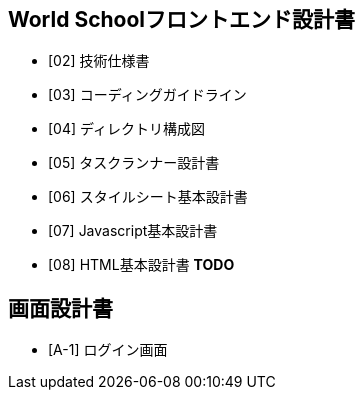 == World Schoolフロントエンド設計書

* [02] 技術仕様書
* [03] コーディングガイドライン
* [04] ディレクトリ構成図
* [05] タスクランナー設計書
* [06] スタイルシート基本設計書
* [07] Javascript基本設計書
* [08] HTML基本設計書 **TODO**

== 画面設計書

* [A-1] ログイン画面
